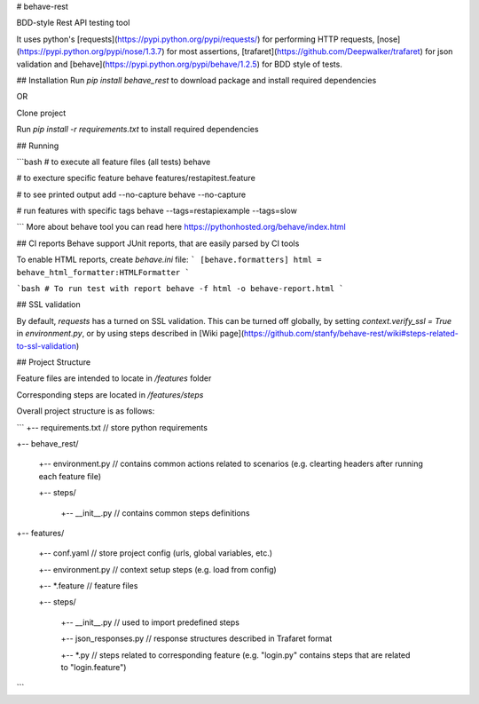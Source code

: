 # behave-rest

BDD-style Rest API testing tool

It uses python's [requests](https://pypi.python.org/pypi/requests/) for performing HTTP requests, [nose](https://pypi.python.org/pypi/nose/1.3.7) for most assertions, [trafaret](https://github.com/Deepwalker/trafaret) for json validation and [behave](https://pypi.python.org/pypi/behave/1.2.5) for BDD style of tests.

## Installation
Run `pip install behave_rest` to download package and install required dependencies

OR

Clone project

Run `pip install -r requirements.txt` to install required dependencies

## Running

```bash
# to execute all feature files (all tests)
behave

# to execture specific feature
behave features/restapitest.feature

# to see printed output add --no-capture
behave --no-capture

# run features with specific tags
behave --tags=restapiexample --tags=slow

```
More about behave tool you can read here https://pythonhosted.org/behave/index.html

## CI reports
Behave support JUnit reports, that are easily parsed by CI tools

To enable HTML reports, create `behave.ini` file:
```
[behave.formatters]
html = behave_html_formatter:HTMLFormatter
```

```bash
# To run test with report 
behave -f html -o behave-report.html
```

## SSL validation

By default, `requests` has a turned on SSL validation. This can be turned off globally, by setting `context.verify_ssl = True` in `environment.py`, or by using steps described in [Wiki page](https://github.com/stanfy/behave-rest/wiki#steps-related-to-ssl-validation) 

## Project Structure

Feature files are intended to locate in `/features` folder

Corresponding steps are located in `/features/steps`

Overall project structure is as follows:

```
+-- requirements.txt // store python requirements

+-- behave_rest/
    
    +-- environment.py // contains common actions related to scenarios (e.g. clearting headers after running each feature file)

    +-- steps/

        +-- __init__.py // contains common steps definitions

+-- features/

    +-- conf.yaml // store project config (urls, global variables, etc.)

    +-- environment.py // context setup steps (e.g. load from config)

    +-- *.feature // feature files

    +-- steps/

        +-- __init__.py // used to import predefined steps

        +-- json_responses.py // response structures described in Trafaret format

        +-- *.py // steps related to corresponding feature (e.g. "login.py" contains steps that are related to "login.feature")  
        
```
